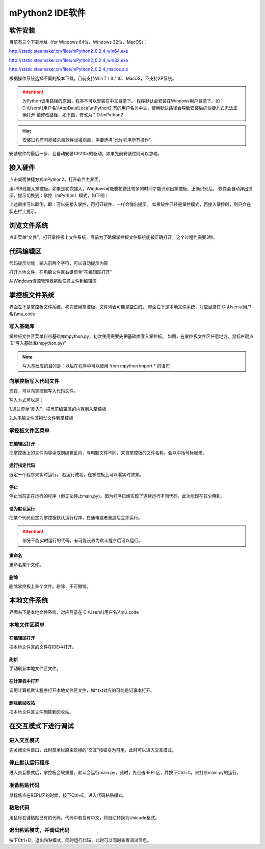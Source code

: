 mPython2 IDE软件
====================

软件安装
-----------

目前有三个下载地址（for Windows 64位、Windows 32位、MacOS）：

http://static.steamaker.cn/files/mPython2_0.2.4_win64.exe

http://static.steamaker.cn/files/mPython2_0.2.4_win32.exe

http://static.steamaker.cn/files/mPython2_0.2.4_macos.zip


根据操作系统选择不同的版本下载，目前支持Win 7 / 8 / 10、MacOS，不支持XP系统。

.. Attention:: 

  为Python调用路径的原因，程序不可以安装在中文目录下。
  程序默认会安装在Windows用户目录下，如：C:\\Users\\{用户名}\\AppData\\Local\\mPython2
  有的用户名为中文，使用默认路径会导致安装后的快捷方式无法正确打开
  请修改路径，如下图，修改为：D:\\mPython2


.. image:: /images/software/software_1.png

.. Hint::
  
  安装过程有可能被杀毒软件误报病毒，需要选择“允许程序所有操作”。


安装软件的最后一步，会自动安装CP210x的驱动，如果先前安装过则可以忽略。

.. image:: /images/software/software_2.png


接入硬件
-----------

点击桌面快捷方式mPython2，打开软件主界面。

.. image:: /images/software/software_3.png

用USB线接入掌控板。如果是初次接入，Windows可能要花费比较多的时间才能识别出掌控板，正确识别后，
软件会自动弹出提示，提示切换到：掌控（mPython）模式，如下图：

.. image:: /images/software/software_4.png


上述顺序可以颠倒，即：可以先接入掌控，再打开软件，一样会弹出提示。
如果软件已经是掌控模式，再接入掌控时，则只会在状态栏上提示。

浏览文件系统
-----------

点击菜单“文件”，打开掌控板上文件系统，目前为了确保掌控板文件系统能被正确打开，这个过程约需要3秒。

.. image:: /images/software/software_5.png

代码编辑区
-----------

代码提示功能：输入前两个字符，可以自动提示内容

.. image:: /images/software/software_6.png

打开本地文件，在电脑文件区右键菜单“在编辑区打开”

.. image:: /images/software/software_7.png

从Windows资源管理器拖动任意文件到编辑区

.. image:: /images/software/software_8.png

掌控板文件系统
-----------

界面左下是掌控板文件系统，初次使用掌控板，文件列表可能是空白的。
界面右下是本地文件系统，对应目录在 C:\\Users\\{用户名}\\mu_code

写入基础库
````````
掌控板文件区菜单自带基础库mpython.py，初次使用需要先把基础库写入掌控板。
如图，在掌控板文件区任意地方，鼠标右键点击“写入基础库(mpython.py)”

.. image:: /images/software/software_9.png

.. Note::

  写入基础库的目的是：以后在程序中可以使用 from mpython import * 的语句

向掌控板写入代码文件
````````

现在，可以向掌控板写入代码文件。

写入方式可以是：

1.通过菜单“刷入”，把当前编辑区的内容刷入掌控板

.. image:: /images/software/software_10.png

2.从电脑文件区拖动文件到掌控板

.. image:: /images/software/software_11.png


掌控板文件区菜单
````````

在编辑区打开
::::::::::


把掌控板上的文件内容读取到编辑区内，与电脑文件不同，来自掌控板的文件名称，会以中括号标起来。

.. image:: /images/software/software_12.png


运行指定代码
::::::::::

选定一个程序来实时运行。
若运行成功，在掌控板上可以看实时效果。

.. image:: /images/software/software_13.png



  由于micropython系统限制，超过40KB的源码（代码量500行以上），有可能无法实时运行，此时会在状态栏有提示。


停止
::::::::::

停止当前正在运行的程序（但无法停止main.py）。因为程序已经实现了连续运行不同代码，此功能现在较少用到。

设为默认运行
::::::::::

把某个代码设定为掌控板默认运行程序，在通电或者重启后立即运行。

.. Attention:: 

  部分不能实时运行的代码，有可能设置为默认程序后可以运行。

重命名
::::::::::

重命名某个文件。

删除
::::::::::

删除掌控板上某个文件。删除，不可撤销。


本地文件系统
-----------

界面右下是本地文件系统，对应目录在 C:\\Users\\{用户名}\\mu_code


本地文件区菜单
````````

在编辑区打开
::::::::::

把本地文件区的文件在IDE中打开。

刷新
::::::::::

手动刷新本地文件区文件。

在计算机中打开
::::::::::

调用计算机默认程序打开本地文件区文件，如*.txt对应的可能是记事本打开。

删除到回收站
::::::::::

把本地文件区文件删除到回收站。


在交互模式下进行调试
-----------

进入交互模式
````````

先关闭文件窗口，此时菜单栏原来灰掉的“交互”按钮变为可用，此时可以进入交互模式。

停止默认运行程序
````````

进入交互模式后，掌控板会软重启，默认会运行main.py，此时，先点击REPL区，并按下Ctrl+C，来打断main.py的运行。

准备粘贴代码
````````

鼠标焦点在REPL区的时候，按下Ctrl+E，进入代码粘贴模式。

粘贴代码
````````

用鼠标右键粘贴已有的代码，代码中若含有中文，将自动转换为Unicode格式。

退出粘贴模式，并调试代码
````````

按下Ctrl+D，退出粘贴模式，同时运行代码，此时可以同时查看调试信息。
